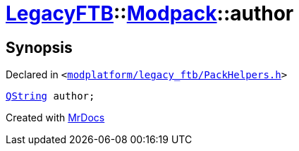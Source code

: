 [#LegacyFTB-Modpack-author]
= xref:LegacyFTB.adoc[LegacyFTB]::xref:LegacyFTB/Modpack.adoc[Modpack]::author
:relfileprefix: ../../
:mrdocs:


== Synopsis

Declared in `&lt;https://github.com/PrismLauncher/PrismLauncher/blob/develop/modplatform/legacy_ftb/PackHelpers.h#L16[modplatform&sol;legacy&lowbar;ftb&sol;PackHelpers&period;h]&gt;`

[source,cpp,subs="verbatim,replacements,macros,-callouts"]
----
xref:QString.adoc[QString] author;
----



[.small]#Created with https://www.mrdocs.com[MrDocs]#
